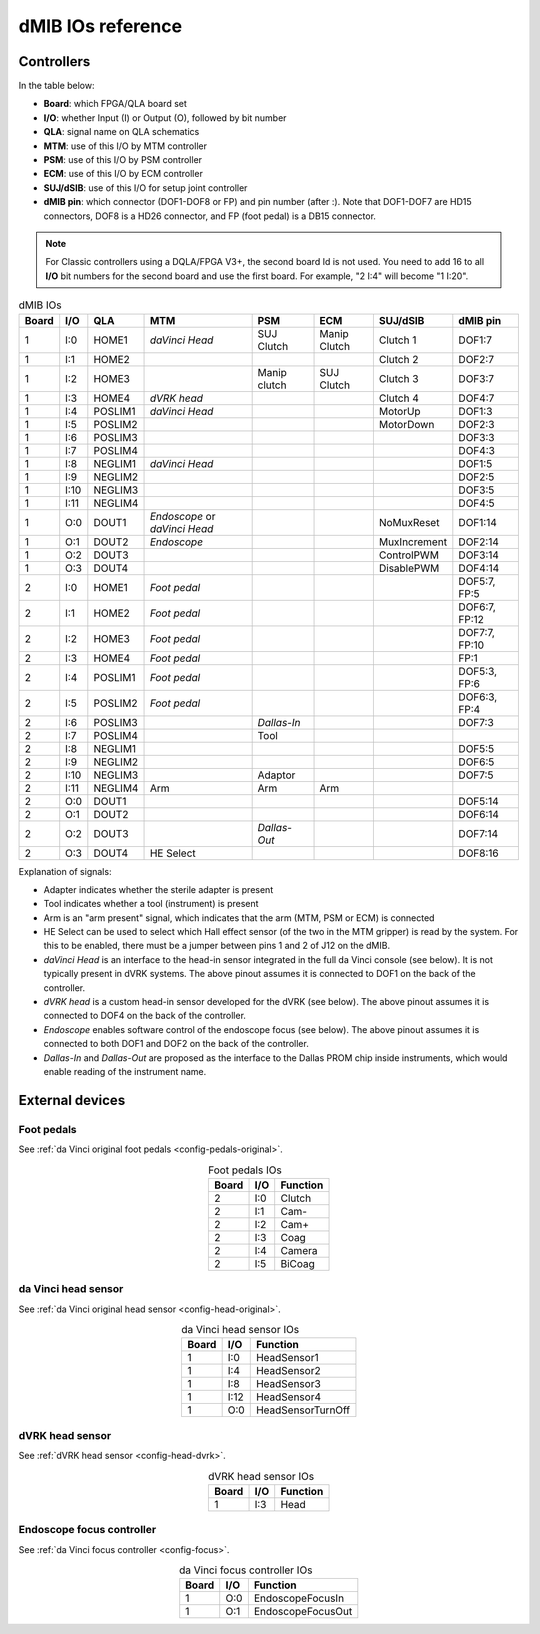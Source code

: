.. _dmib-io:

dMIB IOs reference
##################

Controllers
***********

In the table below:

* **Board**: which FPGA/QLA board set
* **I/O**: whether Input (I) or Output (O), followed by bit number
* **QLA**: signal name on QLA schematics
* **MTM**: use of this I/O by MTM controller
* **PSM**: use of this I/O by PSM controller
* **ECM**: use of this I/O by ECM controller
* **SUJ/dSIB**: use of this I/O for setup joint controller
* **dMIB pin**: which connector (DOF1-DOF8 or FP) and pin number
  (after :). Note that DOF1-DOF7 are HD15 connectors, DOF8 is a HD26
  connector, and FP (foot pedal) is a DB15 connector.

.. note::

   For Classic controllers using a DQLA/FPGA V3+, the second board Id
   is not used.  You need to add 16 to all **I/O** bit numbers for the
   second board and use the first board.  For example, "2 I:4" will
   become "1 I:20".

.. csv-table:: dMIB IOs
   :name: dmib-ios-table
   :header: "Board", "I/O", "QLA", "MTM", "PSM", "ECM", "SUJ/dSIB", "dMIB pin"
   :align: center

   "1", "I:0", "HOME1", "*daVinci Head*", "SUJ Clutch", "Manip Clutch", "Clutch 1", "DOF1:7"
   "1", "I:1", "HOME2", "", "", "", "Clutch 2", "DOF2:7"
   "1", "I:2", "HOME3", "", "Manip clutch", "SUJ Clutch", "Clutch 3", "DOF3:7"
   "1", "I:3", "HOME4", "*dVRK head*", "", "", "Clutch 4", "DOF4:7"
   "1", "I:4", "POSLIM1", "*daVinci Head*", "", "", "MotorUp", "DOF1:3"
   "1", "I:5", "POSLIM2", "", "", "", "MotorDown", "DOF2:3"
   "1", "I:6", "POSLIM3", "", "", "", "", "DOF3:3"
   "1", "I:7", "POSLIM4", "", "", "", "", "DOF4:3"
   "1", "I:8", "NEGLIM1", "*daVinci Head*", "", "", "", "DOF1:5"
   "1", "I:9", "NEGLIM2", "", "", "", "", "DOF2:5"
   "1", "I:10", "NEGLIM3", "", "", "", "", "DOF3:5"
   "1", "I:11", "NEGLIM4", "", "", "", "", "DOF4:5"
   "1", "O:0", "DOUT1", "*Endoscope* or *daVinci Head*", "", "", "NoMuxReset", "DOF1:14"
   "1", "O:1", "DOUT2", "*Endoscope*", "", "", "MuxIncrement", "DOF2:14"
   "1", "O:2", "DOUT3", "", "", "", "ControlPWM", "DOF3:14"
   "1", "O:3", "DOUT4", "", "", "", "DisablePWM", "DOF4:14"
   "2", "I:0", "HOME1", "*Foot pedal*", "", "", "", "DOF5:7, FP:5"
   "2", "I:1", "HOME2", "*Foot pedal*", "", "", "", "DOF6:7, FP:12"
   "2", "I:2", "HOME3", "*Foot pedal*", "", "", "", "DOF7:7, FP:10"
   "2", "I:3", "HOME4", "*Foot pedal*", "", "", "", "FP:1"
   "2", "I:4", "POSLIM1", "*Foot pedal*", "", "", "", "DOF5:3, FP:6"
   "2", "I:5", "POSLIM2", "*Foot pedal*", "", "", "", "DOF6:3, FP:4"
   "2", "I:6", "POSLIM3", "", "*Dallas-In*", "", "", "DOF7:3"
   "2", "I:7", "POSLIM4", "", "Tool", "", "", ""
   "2", "I:8", "NEGLIM1", "", "", "", "", "DOF5:5"
   "2", "I:9", "NEGLIM2", "", "", "", "", "DOF6:5"
   "2", "I:10", "NEGLIM3", "", "Adaptor", "", "", "DOF7:5"
   "2", "I:11", "NEGLIM4", "Arm", "Arm", "Arm", "", ""
   "2", "O:0", "DOUT1", "", "", "", "", "DOF5:14"
   "2", "O:1", "DOUT2", "", "", "", "", "DOF6:14"
   "2", "O:2", "DOUT3", "", "*Dallas-Out*", "", "", "DOF7:14"
   "2", "O:3", "DOUT4", "HE Select", "", "", "", "DOF8:16"

Explanation of signals:

* Adapter indicates whether the sterile adapter is present
* Tool indicates whether a tool (instrument) is present
* Arm is an "arm present" signal, which indicates that the arm (MTM,
  PSM or ECM) is connected
* HE Select can be used to select which Hall effect sensor (of the two
  in the MTM gripper) is read by the system. For this to be enabled,
  there must be a jumper between pins 1 and 2 of J12 on the dMIB.
* *daVinci Head* is an interface to the head-in sensor integrated in
  the full da Vinci console (see below). It is not typically present
  in dVRK systems. The above pinout assumes it is connected to DOF1 on
  the back of the controller.
* *dVRK head* is a custom head-in sensor developed for the dVRK (see
  below). The above pinout assumes it is connected to DOF4 on the back
  of the controller.
* *Endoscope* enables software control of the endoscope focus (see
  below). The above pinout assumes it is connected to both DOF1 and
  DOF2 on the back of the controller.
* *Dallas-In* and *Dallas-Out* are proposed as the interface to the
  Dallas PROM chip inside instruments, which would enable reading of
  the instrument name.

External devices
****************

Foot pedals
===========

See :ref:`da Vinci original foot pedals <config-pedals-original>`.

.. csv-table:: Foot pedals IOs
   :name: foot-pedals-ios-table
   :header: "Board", "I/O", "Function"
   :align: center

   "2", "I:0", "Clutch"
   "2", "I:1", "Cam-"
   "2", "I:2", "Cam+"
   "2", "I:3", "Coag"
   "2", "I:4", "Camera"
   "2", "I:5", "BiCoag"

da Vinci head sensor
====================

See :ref:`da Vinci original head sensor <config-head-original>`.

.. csv-table:: da Vinci head sensor IOs
   :name: davinci-head-sensor-ios-table
   :header: "Board", "I/O", "Function"
   :align: center

   "1", "I:0", "HeadSensor1"
   "1", "I:4", "HeadSensor2"
   "1", "I:8", "HeadSensor3"
   "1", "I:12", "HeadSensor4"
   "1", "O:0", "HeadSensorTurnOff"

dVRK head sensor
================

See :ref:`dVRK head sensor <config-head-dvrk>`.

.. csv-table:: dVRK head sensor IOs
   :name: dvrk-head-sensor-ios-table
   :header: "Board", "I/O", "Function"
   :align: center

   "1", "I:3", "Head"

Endoscope focus controller
==========================

See :ref:`da Vinci focus controller <config-focus>`.

.. csv-table:: da Vinci focus controller IOs
   :name: davinci-focus-controller-ios-table
   :header: "Board", "I/O", "Function"
   :align: center

   "1", "O:0", "EndoscopeFocusIn"
   "1", "O:1", "EndoscopeFocusOut"
